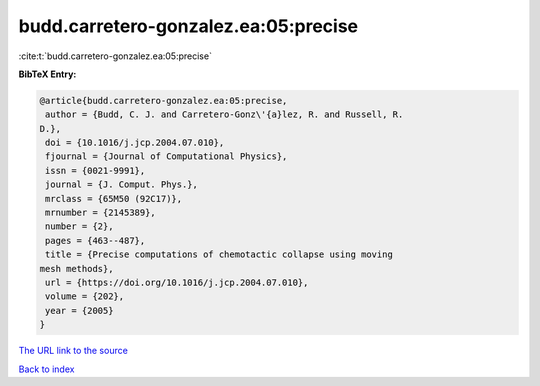 budd.carretero-gonzalez.ea:05:precise
=====================================

:cite:t:`budd.carretero-gonzalez.ea:05:precise`

**BibTeX Entry:**

.. code-block:: bibtex

   @article{budd.carretero-gonzalez.ea:05:precise,
    author = {Budd, C. J. and Carretero-Gonz\'{a}lez, R. and Russell, R.
   D.},
    doi = {10.1016/j.jcp.2004.07.010},
    fjournal = {Journal of Computational Physics},
    issn = {0021-9991},
    journal = {J. Comput. Phys.},
    mrclass = {65M50 (92C17)},
    mrnumber = {2145389},
    number = {2},
    pages = {463--487},
    title = {Precise computations of chemotactic collapse using moving
   mesh methods},
    url = {https://doi.org/10.1016/j.jcp.2004.07.010},
    volume = {202},
    year = {2005}
   }
`The URL link to the source <ttps://doi.org/10.1016/j.jcp.2004.07.010}>`_


`Back to index <../By-Cite-Keys.html>`_
